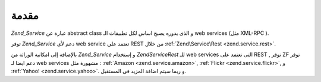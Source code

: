 .. EN-Revision: none
.. _zend.service.introduction:

مقدمة
=====

*Zend_Service* عبارة عن abstract class و الذى بدوره يصبح اساس لكل تطبيقات الـ
web services (مثل XML-RPC ).

توفر *Zend_Service* دعم لأى web service تعتمد على REST من خلال :ref:`Zend\Service\Rest
<zend.service.rest>`.

بالإضافة إلى امكانية الوراثة من *Zend_Service* و إستخدام *Zend\Service\Rest*
للـ web services التى تعتمد على REST , توفر ZF توفر دعم ايضا لـ web services
مشهورة مثل : :ref:`Amazon <zend.service.amazon>`, :ref:`Flickr <zend.service.flickr>`, و :ref:`Yahoo!
<zend.service.yahoo>`. و ربما سيتم اضافة المزيد فى المستقبل.


